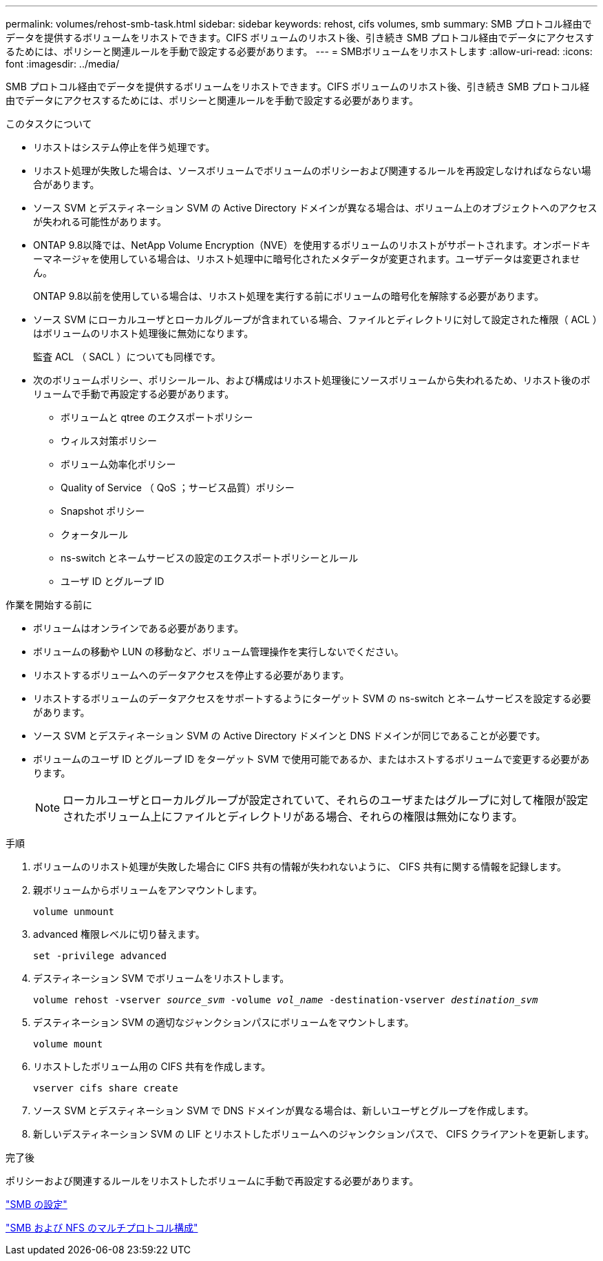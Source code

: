 ---
permalink: volumes/rehost-smb-task.html 
sidebar: sidebar 
keywords: rehost, cifs volumes, smb 
summary: SMB プロトコル経由でデータを提供するボリュームをリホストできます。CIFS ボリュームのリホスト後、引き続き SMB プロトコル経由でデータにアクセスするためには、ポリシーと関連ルールを手動で設定する必要があります。 
---
= SMBボリュームをリホストします
:allow-uri-read: 
:icons: font
:imagesdir: ../media/


[role="lead"]
SMB プロトコル経由でデータを提供するボリュームをリホストできます。CIFS ボリュームのリホスト後、引き続き SMB プロトコル経由でデータにアクセスするためには、ポリシーと関連ルールを手動で設定する必要があります。

.このタスクについて
* リホストはシステム停止を伴う処理です。
* リホスト処理が失敗した場合は、ソースボリュームでボリュームのポリシーおよび関連するルールを再設定しなければならない場合があります。
* ソース SVM とデスティネーション SVM の Active Directory ドメインが異なる場合は、ボリューム上のオブジェクトへのアクセスが失われる可能性があります。
* ONTAP 9.8以降では、NetApp Volume Encryption（NVE）を使用するボリュームのリホストがサポートされます。オンボードキーマネージャを使用している場合は、リホスト処理中に暗号化されたメタデータが変更されます。ユーザデータは変更されません。
+
ONTAP 9.8以前を使用している場合は、リホスト処理を実行する前にボリュームの暗号化を解除する必要があります。



* ソース SVM にローカルユーザとローカルグループが含まれている場合、ファイルとディレクトリに対して設定された権限（ ACL ）はボリュームのリホスト処理後に無効になります。
+
監査 ACL （ SACL ）についても同様です。

* 次のボリュームポリシー、ポリシールール、および構成はリホスト処理後にソースボリュームから失われるため、リホスト後のボリュームで手動で再設定する必要があります。
+
** ボリュームと qtree のエクスポートポリシー
** ウィルス対策ポリシー
** ボリューム効率化ポリシー
** Quality of Service （ QoS ；サービス品質）ポリシー
** Snapshot ポリシー
** クォータルール
** ns-switch とネームサービスの設定のエクスポートポリシーとルール
** ユーザ ID とグループ ID




.作業を開始する前に
* ボリュームはオンラインである必要があります。
* ボリュームの移動や LUN の移動など、ボリューム管理操作を実行しないでください。
* リホストするボリュームへのデータアクセスを停止する必要があります。
* リホストするボリュームのデータアクセスをサポートするようにターゲット SVM の ns-switch とネームサービスを設定する必要があります。
* ソース SVM とデスティネーション SVM の Active Directory ドメインと DNS ドメインが同じであることが必要です。
* ボリュームのユーザ ID とグループ ID をターゲット SVM で使用可能であるか、またはホストするボリュームで変更する必要があります。
+

NOTE: ローカルユーザとローカルグループが設定されていて、それらのユーザまたはグループに対して権限が設定されたボリューム上にファイルとディレクトリがある場合、それらの権限は無効になります。



.手順
. ボリュームのリホスト処理が失敗した場合に CIFS 共有の情報が失われないように、 CIFS 共有に関する情報を記録します。
. 親ボリュームからボリュームをアンマウントします。
+
`volume unmount`

. advanced 権限レベルに切り替えます。
+
`set -privilege advanced`

. デスティネーション SVM でボリュームをリホストします。
+
`volume rehost -vserver _source_svm_ -volume _vol_name_ -destination-vserver _destination_svm_`

. デスティネーション SVM の適切なジャンクションパスにボリュームをマウントします。
+
`volume mount`

. リホストしたボリューム用の CIFS 共有を作成します。
+
`vserver cifs share create`

. ソース SVM とデスティネーション SVM で DNS ドメインが異なる場合は、新しいユーザとグループを作成します。
. 新しいデスティネーション SVM の LIF とリホストしたボリュームへのジャンクションパスで、 CIFS クライアントを更新します。


.完了後
ポリシーおよび関連するルールをリホストしたボリュームに手動で再設定する必要があります。

https://docs.netapp.com/us-en/ontap-sm-classic/smb-config/index.html["SMB の設定"]

https://docs.netapp.com/us-en/ontap-sm-classic/nas-multiprotocol-config/index.html["SMB および NFS のマルチプロトコル構成"]
